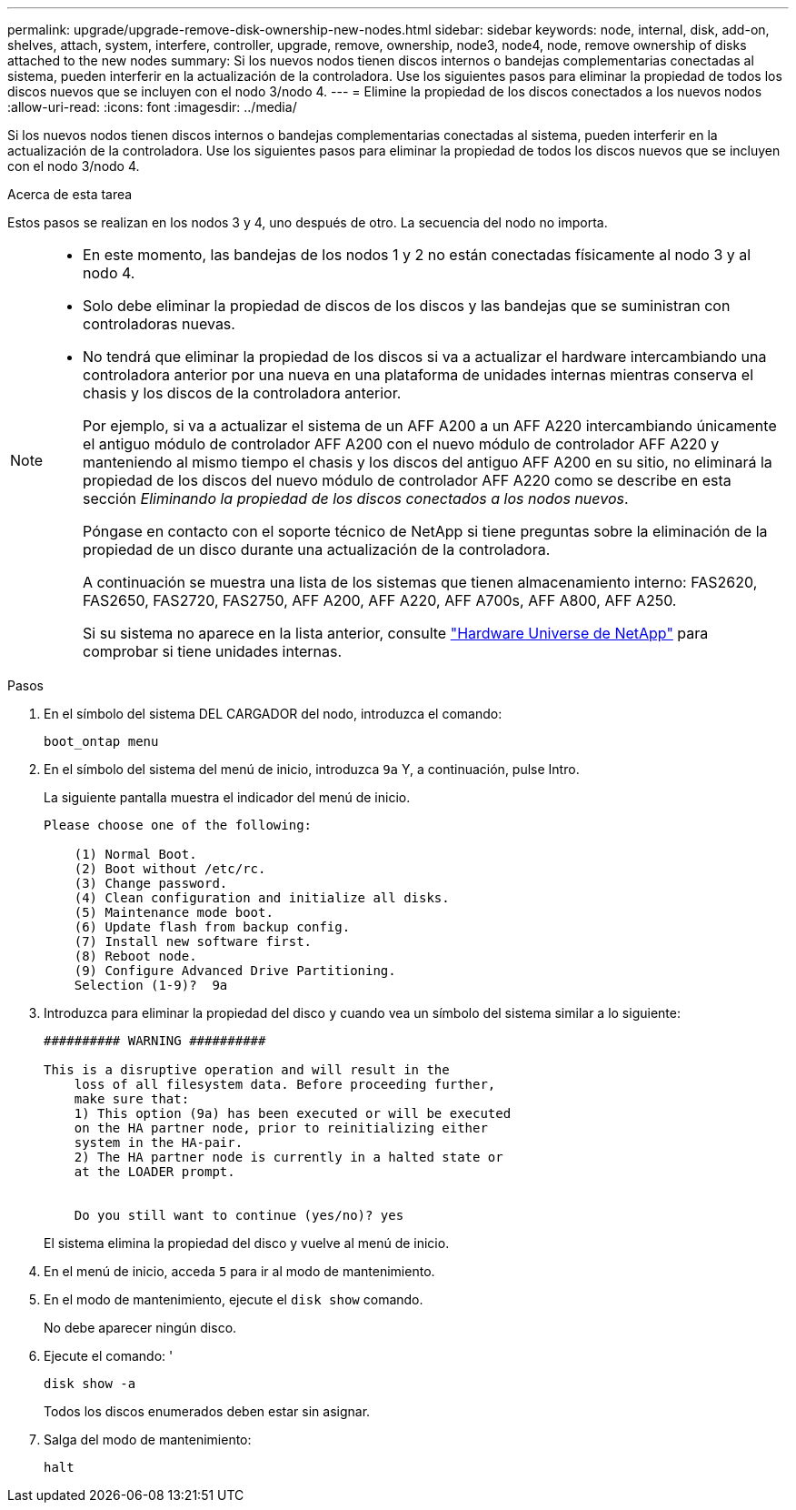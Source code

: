 ---
permalink: upgrade/upgrade-remove-disk-ownership-new-nodes.html 
sidebar: sidebar 
keywords: node, internal, disk, add-on, shelves, attach, system, interfere, controller, upgrade, remove, ownership, node3, node4, node, remove ownership of disks attached to the new nodes 
summary: Si los nuevos nodos tienen discos internos o bandejas complementarias conectadas al sistema, pueden interferir en la actualización de la controladora. Use los siguientes pasos para eliminar la propiedad de todos los discos nuevos que se incluyen con el nodo 3/nodo 4. 
---
= Elimine la propiedad de los discos conectados a los nuevos nodos
:allow-uri-read: 
:icons: font
:imagesdir: ../media/


[role="lead"]
Si los nuevos nodos tienen discos internos o bandejas complementarias conectadas al sistema, pueden interferir en la actualización de la controladora. Use los siguientes pasos para eliminar la propiedad de todos los discos nuevos que se incluyen con el nodo 3/nodo 4.

.Acerca de esta tarea
Estos pasos se realizan en los nodos 3 y 4, uno después de otro. La secuencia del nodo no importa.

[NOTE]
====
* En este momento, las bandejas de los nodos 1 y 2 no están conectadas físicamente al nodo 3 y al nodo 4.
* Solo debe eliminar la propiedad de discos de los discos y las bandejas que se suministran con controladoras nuevas.
* No tendrá que eliminar la propiedad de los discos si va a actualizar el hardware intercambiando una controladora anterior por una nueva en una plataforma de unidades internas mientras conserva el chasis y los discos de la controladora anterior.
+
Por ejemplo, si va a actualizar el sistema de un AFF A200 a un AFF A220 intercambiando únicamente el antiguo módulo de controlador AFF A200 con el nuevo módulo de controlador AFF A220 y manteniendo al mismo tiempo el chasis y los discos del antiguo AFF A200 en su sitio, no eliminará la propiedad de los discos del nuevo módulo de controlador AFF A220 como se describe en esta sección _Eliminando la propiedad de los discos conectados a los nodos nuevos_.

+
Póngase en contacto con el soporte técnico de NetApp si tiene preguntas sobre la eliminación de la propiedad de un disco durante una actualización de la controladora.

+
A continuación se muestra una lista de los sistemas que tienen almacenamiento interno: FAS2620, FAS2650, FAS2720, FAS2750, AFF A200, AFF A220, AFF A700s, AFF A800, AFF A250.

+
Si su sistema no aparece en la lista anterior, consulte https://hwu.netapp.com["Hardware Universe de NetApp"^] para comprobar si tiene unidades internas.



====
.Pasos
. En el símbolo del sistema DEL CARGADOR del nodo, introduzca el comando:
+
`boot_ontap menu`

. En el símbolo del sistema del menú de inicio, introduzca `9a` Y, a continuación, pulse Intro.
+
La siguiente pantalla muestra el indicador del menú de inicio.

+
[listing]
----
Please choose one of the following:

    (1) Normal Boot.
    (2) Boot without /etc/rc.
    (3) Change password.
    (4) Clean configuration and initialize all disks.
    (5) Maintenance mode boot.
    (6) Update flash from backup config.
    (7) Install new software first.
    (8) Reboot node.
    (9) Configure Advanced Drive Partitioning.
    Selection (1-9)?  9a
----
. Introduzca para eliminar la propiedad del disco `y` cuando vea un símbolo del sistema similar a lo siguiente:
+
[listing]
----

########## WARNING ##########

This is a disruptive operation and will result in the
    loss of all filesystem data. Before proceeding further,
    make sure that:
    1) This option (9a) has been executed or will be executed
    on the HA partner node, prior to reinitializing either
    system in the HA-pair.
    2) The HA partner node is currently in a halted state or
    at the LOADER prompt.


    Do you still want to continue (yes/no)? yes
----
+
El sistema elimina la propiedad del disco y vuelve al menú de inicio.

. En el menú de inicio, acceda `5` para ir al modo de mantenimiento.
. En el modo de mantenimiento, ejecute el `disk show` comando.
+
No debe aparecer ningún disco.

. Ejecute el comando: '
+
`disk show -a`

+
Todos los discos enumerados deben estar sin asignar.

. Salga del modo de mantenimiento:
+
`halt`



